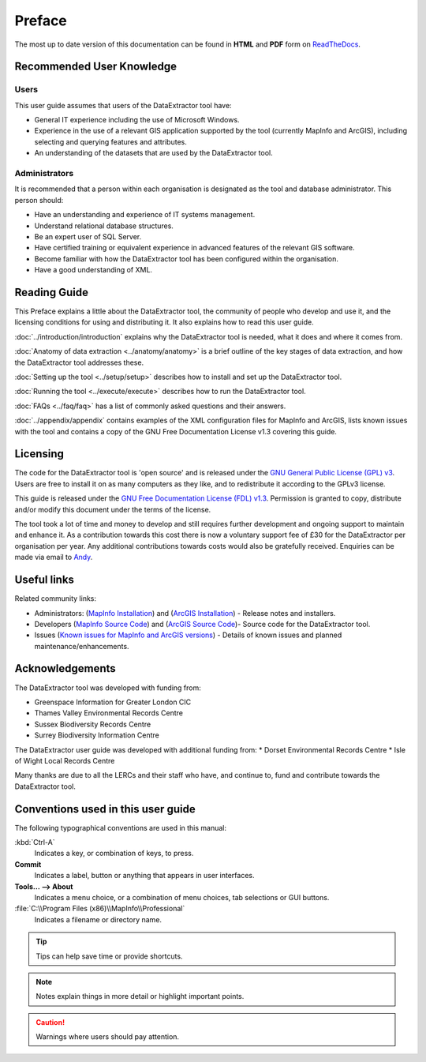 *******
Preface
*******

The most up to date version of this documentation can be found in **HTML** and **PDF** form on `ReadTheDocs <https://readthedocs.org/projects/dataextractor-userguide/>`_.

.. index::
	single: Recommended user knowledge

Recommended User Knowledge
==========================

Users
-----

This user guide assumes that users of the DataExtractor tool have:

* General IT experience including the use of Microsoft Windows.
* Experience in the use of a relevant GIS application supported by the tool (currently MapInfo and ArcGIS), including selecting and querying features and attributes.
* An understanding of the datasets that are used by the DataExtractor tool.


Administrators
--------------
It is recommended that a person within each organisation is designated as the tool and database administrator. This person should:

* Have an understanding and experience of IT systems management.
* Understand relational database structures.
* Be an expert user of SQL Server.
* Have certified training or equivalent experience in advanced features of the relevant GIS software.
* Become familiar with how the DataExtractor tool has been configured within the organisation.
* Have a good understanding of XML.

.. raw:: latex

   \newpage

.. index::
	single: Reading guide

Reading Guide
=============

This Preface explains a little about the DataExtractor tool, the community of people who develop and use it, and the licensing conditions for using and distributing it. It also explains how to read this user guide.

:doc:`../introduction/introduction` \ explains why the DataExtractor tool is needed, what it does and where it comes from.

:doc:`Anatomy of data extraction <../anatomy/anatomy>` \ is a brief outline of the key stages of data extraction, and how the DataExtractor tool addresses these.

:doc:`Setting up the tool <../setup/setup>` \ describes how to install and set up the DataExtractor tool.

:doc:`Running the tool <../execute/execute>` \ describes how to run the DataExtractor tool.

:doc:`FAQs <../faq/faq>` \ has a list of commonly asked questions and their answers.

:doc:`../appendix/appendix` \ contains examples of the XML configuration files for MapInfo and ArcGIS, lists known issues with the tool and contains a copy of the GNU Free Documentation License v1.3 covering this guide.


.. index::
	single: Licensing

Licensing
=========

The code for the DataExtractor tool is 'open source' and is released under the `GNU General Public License (GPL) v3 <http://www.gnu.org/licenses/gpl.html>`_. Users are free to install it on as many computers as they like, and to redistribute it according to the GPLv3 license.

This guide is released under the `GNU Free Documentation License (FDL) v1.3 <http://www.gnu.org/licenses/fdl.html>`_. Permission is granted to copy, distribute and/or modify this document under the terms of the license.

The tool took a lot of time and money to develop and still requires further development and ongoing support to maintain and enhance it. As a contribution towards this cost there is now a voluntary support fee of £30 for the DataExtractor per organisation per year. Any additional contributions towards costs would also be gratefully received. Enquiries can be made via email to `Andy <mailto:andy@andyfoyconsulting.co.uk>`_.


.. index::
	single: Useful links

Useful links
============

Related community links:

* Administrators: (`MapInfo Installation <https://github.com/LERCAutomation/DataExtractor-MapInfo/releases/>`_) and (`ArcGIS Installation <https://github.com/LERCAutomation/Data-Extractor-ArcObjects/releases>`_) - Release notes and installers.
* Developers (`MapInfo Source Code <https://github.com/LERCAutomation/DataExtractor-MapInfo>`_) and (`ArcGIS Source Code <https://github.com/LERCAutomation/Data-Extractor-ArcObjects>`_)- Source code for the DataExtractor tool.
* Issues (`Known issues for MapInfo and ArcGIS versions <https://trello.com/b/qYhAX0wX/gis-tools-development>`_) - Details of known issues and planned maintenance/enhancements.


.. index::
	single: Acknowledgements

Acknowledgements
================

The DataExtractor tool was developed with funding from:

* Greenspace Information for Greater London CIC
* Thames Valley Environmental Records Centre
* Sussex Biodiversity Records Centre
* Surrey Biodiversity Information Centre

The DataExtractor user guide was developed with additional funding from:
* Dorset Environmental Records Centre
* Isle of Wight Local Records Centre

Many thanks are due to all the LERCs and their staff who have, and continue to, fund and contribute towards the DataExtractor tool.


.. raw:: latex

	\newpage

.. index::
	single: Conventions used in this user guide

Conventions used in this user guide
===================================

The following typographical conventions are used in this manual:

:kbd:`Ctrl-A`
	Indicates a key, or combination of keys, to press.

**Commit**
	Indicates a label, button or anything that appears in user interfaces.

**Tools... --> About**
	Indicates a menu choice, or a combination of menu choices, tab selections or GUI buttons.

:file:`C:\\Program Files (x86)\\MapInfo\\Professional`
	Indicates a filename or directory name.

.. tip::
	Tips can help save time or provide shortcuts.

.. note::
	Notes explain things in more detail or highlight important points.

.. caution::
	Warnings where users should pay attention.

